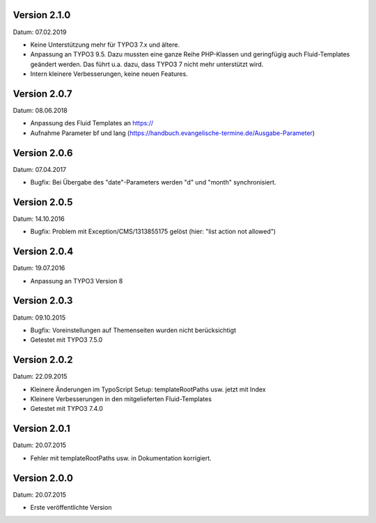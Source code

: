 Version 2.1.0
-------------

Datum: 07.02.2019

- Keine Unterstützung mehr für TYPO3 7.x und ältere.
- Anpassung an TYPO3 9.5. Dazu mussten eine ganze Reihe PHP-Klassen und geringfügig auch Fluid-Templates geändert werden. Das führt u.a. dazu, dass TYPO3 7 nicht mehr unterstützt wird.
- Intern kleinere Verbesserungen, keine neuen Features.


Version 2.0.7
-------------

Datum: 08.06.2018

- Anpassung des Fluid Templates an https://
- Aufnahme Parameter bf und lang (https://handbuch.evangelische-termine.de/Ausgabe-Parameter)


Version 2.0.6
-------------

Datum: 07.04.2017

- Bugfix: Bei Übergabe des "date"-Parameters werden "d" und "month" synchronisiert.


Version 2.0.5
-------------

Datum: 14.10.2016

- Bugfix: Problem mit Exception/CMS/1313855175 gelöst (hier: "list action not allowed")


Version 2.0.4
-------------

Datum: 19.07.2016

- Anpassung an TYPO3 Version 8


Version 2.0.3
-------------

Datum: 09.10.2015

- Bugfix: Voreinstellungen auf Themenseiten wurden nicht berücksichtigt
- Getestet mit TYPO3 7.5.0


Version 2.0.2
-------------

Datum: 22.09.2015

- Kleinere Änderungen im TypoScript Setup: templateRootPaths usw. jetzt mit Index
- Kleinere Verbesserungen in den mitgelieferten Fluid-Templates
- Getestet mit TYPO3 7.4.0


Version 2.0.1
-------------

Datum: 20.07.2015

- Fehler mit templateRootPaths usw. in Dokumentation korrigiert.

 
Version 2.0.0
-------------

Datum: 20.07.2015

- Erste veröffentlichte Version

 